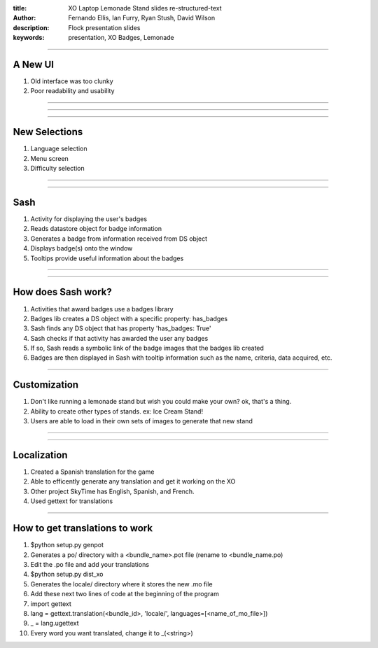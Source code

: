 :title: XO Laptop Lemonade Stand slides re-structured-text
:author: Fernando Ellis, Ian Furry, Ryan Stush, David Wilson
:description: Flock presentation slides
:keywords: presentation, XO Badges, Lemonade

----

A New UI
========

#. Old interface was too clunky
#. Poor readability and usability

----

.. image:: images/old-ui.png
    :width: 600px
    :height: 375px

.. image:: images/new-ui.png
    :width: 600px
    :height: 375px

----

.. image:: images/new-ui-profit.png
    :width: 800px
    :height: 600px

----

New Selections
==============

#. Language selection
#. Menu screen
#. Difficulty selection


----

.. image:: images/new-ui-selection.png
    :width: 800px
    :height: 600px

----

Sash
====

#. Activity for displaying the user's badges
#. Reads datastore object for badge information
#. Generates a badge from information received from DS object
#. Displays badge(s) onto the window
#. Tooltips provide useful information about the badges

----

.. image:: images/sash-ui.png
    :width: 800px
    :height: 600px

----

How does Sash work?
===================

#. Activities that award badges use a badges library
#. Badges lib creates a DS object with a specific property: has_badges
#. Sash finds any DS object that has property 'has_badges: True'
#. Sash checks if that activity has awarded the user any badges
#. If so, Sash reads a symbolic link of the badge images that the badges lib created
#. Badges are then displayed in Sash with tooltip information such as the name, criteria, data acquired, etc.

----

Customization
=============

#. Don't like running a lemonade stand but wish you could make your own? ok, that's a thing.
#. Ability to create other types of stands. ex: Ice Cream Stand!
#. Users are able to load in their own sets of images to generate that new stand

----

.. image:: images/icecream-shop.png
    :width: 600px
    :height: 375px

.. image:: images/icecream-log.png
    :width: 600px
    :height: 375px

----

Localization
============

#. Created a Spanish translation for the game
#. Able to efficently generate any translation and get it working on the XO
#. Other project SkyTime has English, Spanish, and French.
#. Used gettext for translations

----

How to get translations to work
===============================

#. $python setup.py genpot
#. Generates a po/ directory with a <bundle_name>.pot file (rename to <bundle_name.po)
#. Edit the .po file and add your translations
#. $python setup.py dist_xo
#. Generates the locale/ directory where it stores the new .mo file
#. Add these next two lines of code at the beginning of the program
#. import gettext
#. lang = gettext.translation(<bundle_id>, 'locale/', languages=[<name_of_mo_file>])
#. _ = lang.ugettext
#. Every word you want translated, change it to _(<string>)
